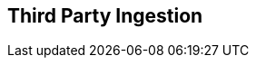 == Third Party Ingestion

// Only supports periodic scans - not PR scans etc
// Not supported. History , Deduplication, DevEx features - PR comments, IDE, CLI, Enforcement

// Ingest findings from 3rd parties
// Display findings in Projects > 3rd Party Weaknesses
// Display findings aad metadata across all relevant pages such as Repositories, Dashboards and so on, Running another vendor’s scanner from our backend or in our integrations, Decorating reachability and runtime contextualization on ingested findings

//As a user, I would like to be able to ingest scan results from Checkmarx into Prisma Cloud, in order to bring scans from my different security tools into a single platform.
//Permissions:  System Admin or AppSec Admin or GRBAC permissions 
// Onboard 3rd party ingestion: onboard Checkmarx into Prisma Cloud from the Providers > 3rd Party tab by adding an API key. - need to display the onboarding wizard process

// Validate API key. validate that the API key I add is valid and has the correct permissions. If not, I would like the wizard to not advance and show an error message about the API key failure. Validation -  before turning on the integration

// (After onboarding )Retrieve the projects from Checkmarx - As a user, I would like to have a list of Checkmarx Projects to add to Prisma Cloud, in order to add all Projects or only select Projects. THis is through mapping Checkmarx projects with repos that the client has onboarded to Prisma CLoud. The benefits of mapping are : in places like the repositories page we can show the SAST findings. Also for ASPM etc in the future we can have runtime context for Checkmarx findings 

//Confirm connection status - As a user, once integration is complete, I would like to test my connection and manually trigger data ingestion to the vendor (e.g., Checkmarx) from the Providers page, in order to ensure reliable connectivity and data exchange.  Failures to connect will be displayed as a column in the provider table. Our Periodic scans will not fail if ingesting fails.

// Automatic ingestion: Begin ingestion automatically - As a user, I would like the ingestion will begin automatically after completing the wizard, in order to have the ingestion of Checkmarx data to be added to Prisma Cloud .

// Associate Checkmarx projects to CAS repositories - As a user, I would like to be able to associate the ingested projects with a repository onboarded in CAS in order to reduce the number of duplicated Repositories. Map repos  while giving me the ability manually change that mapping.


// Trigger Ingestion: manually trigger an ingestion across all projects. I would like to do this from the Providers page and via the Projects > Scan Now feature.

// Findings:  Findings to be displayed in the Projects page.THere is a tab to filter for 3rd party ingestion: “3rd Party Weaknesses” (same as repo page). Findings will be both group by policy and group by resource. In the sidecar under Issues, there will be additional data from Checkmarx including their Compliance, Confidence Level and Source. Clicking on the source icon will take you to Checkmarx- to the specific finding. THe code snippet for a fix is not presented as it is not fetched from Checkmarx in their API response, All new findings from Checkmarx scans to be updated in Prisma Cloud with our Periodic flow every 12 hours. This includes only Periodic scans. As a user, I would like to be able to see my ingested scan results in the Overview tab and new “3rd Party Weaknesses”. We will add a row for Compliance that will show Compliance frameworks from Checkmarx and Confidence that will show the Checkmarx Confidence score. There will be a multi-select filter for Source. The steps or “nodes” will be displayed in the sidecar and link out to the VCS if mapped. The Source row in the sidecar will be linked to the finding in Checkmarx. Each node has a file a line number and function call, linked to the vcs provider.

// Filters: Repositories - this will be the name of the repository as we store it if it’s mapped, the project org/project from the vendor if it wasn’t mapped
////
Branch - default and grayed out for now

Code Categories - “3rd Party Weaknesses”

Issue Status - same as it is for our findings

CWEs - In our format so it aligns to the Weaknesses tab

Compliance - A closed list of the compliance labels we get from the vendor

Severities - same as others

File Type - applies to the finding file or last node (sink) from Checkmarx
////


// Display findings and metadata on Repositories

////
 Show Ingested findings' metadata to be shown on the Repositories page to have a high level summary of the number of findings. The count for SAST will include ingested numbers with duplicates when multiple scanners are used. For example, if the customer uses Prisma Cloud’s SAST and Checkmarx and both vendors find the same finding in code, then the count for SAST will be 2. Hovering over the number will show a breakdown by source (e.g., Checkmarx: 20, Prisma Cloud: 10).

If my project is not mapped to a repository, I would like it to be shown on Repositories as a new repository with the information that is known. 
////

////
Display findings and metadata on Dashboards 
As a user, I would like the scan results data from Checkmarx to be in our Dashboard widgets that have SAST data. I would like to have  Source as a filter in case I do not want a certain vendor’s findings in the widget.
////

// Failure management?